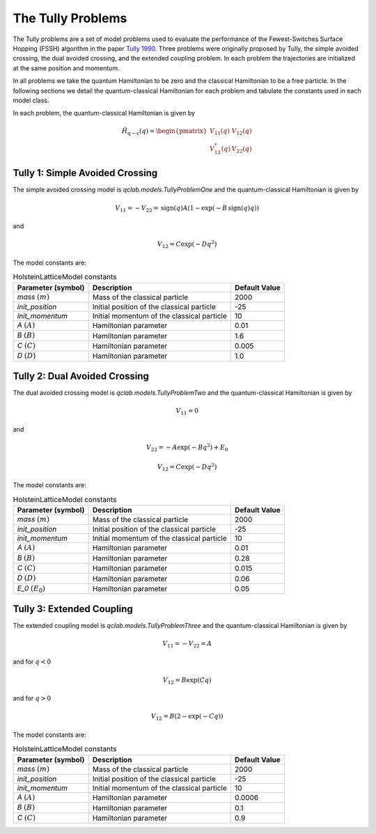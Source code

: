 .. _tully_problems:


The Tully Problems
------------------

The Tully problems are a set of model problems used to evaluate the performance of the Fewest-Switches Surface Hopping (FSSH) algorithm in 
the paper `Tully 1990 <https://doi.org/10.1063/1.459170>`_. Three problems were originally proposed by Tully, the simple avoided crossing, 
the dual avoided crossing, and the extended coupling problem. In each problem the trajectories are initialized at the same position and momentum.

In all problems we take the quantum Hamiltonian to be zero and the classical Hamiltonian to be a free particle. In the following sections we 
detail the quantum-classical Hamiltonian for each problem and tabulate the constants used in each model class.

In each problem, the quantum-classical Hamiltonian is given by

.. math::

    \hat{H}_{\mathrm{q-c}}(q) = \begin{pmatrix}
    V_{11}(q) & V_{12}(q) \\
    V_{12}^{*}(q) & V_{22}(q)
    \end{pmatrix}


Tully 1: Simple Avoided Crossing
^^^^^^^^^^^^^^^^^^^^^^^^^^^^^^^^

The simple avoided crossing model is `qclab.models.TullyProblemOne` and the quantum-classical Hamiltonian is given by

.. math::

    V_{11} = -V_{22} = \mathrm{sign}(q)A(1-\exp(-B\,\mathrm{sign}(q) q))

and

.. math::

    V_{12} = C\exp(-D q^{2})

The model constants are:

.. list-table:: HolsteinLatticeModel constants
   :header-rows: 1

   * - Parameter (symbol)
     - Description
     - Default Value
   * - `mass` :math:`(m)`
     - Mass of the classical particle
     - 2000
   * - `init_position`
     - Initial position of the classical particle
     - -25
   * - `init_momentum`
     - Initial momentum of the classical particle
     - 10
   * - `A` :math:`(A)`
     - Hamiltonian parameter
     - 0.01
   * - `B` :math:`(B)`
     - Hamiltonian parameter
     - 1.6
   * - `C` :math:`(C)`
     - Hamiltonian parameter
     - 0.005
   * - `D` :math:`(D)`
     - Hamiltonian parameter
     - 1.0


Tully 2: Dual Avoided Crossing
^^^^^^^^^^^^^^^^^^^^^^^^^^^^^^^^

The dual avoided crossing model is `qclab.models.TullyProblemTwo` and the quantum-classical Hamiltonian is given by

.. math::

    V_{11} = 0

and

.. math::

    V_{22} = -A\exp(-B q^{2}) + E_{0}


.. math::

    V_{12} = C\exp(-D q^{2})

The model constants are:

.. list-table:: HolsteinLatticeModel constants
   :header-rows: 1

   * - Parameter (symbol)
     - Description
     - Default Value
   * - `mass` :math:`(m)`
     - Mass of the classical particle
     - 2000
   * - `init_position`
     - Initial position of the classical particle
     - -25
   * - `init_momentum`
     - Initial momentum of the classical particle
     - 10
   * - `A` :math:`(A)`
     - Hamiltonian parameter
     - 0.01
   * - `B` :math:`(B)`
     - Hamiltonian parameter
     - 0.28
   * - `C` :math:`(C)`
     - Hamiltonian parameter
     - 0.015
   * - `D` :math:`(D)`
     - Hamiltonian parameter
     - 0.06
   * - `E_0` :math:`(E_{0})`
     - Hamiltonian parameter
     - 0.05



Tully 3: Extended Coupling
^^^^^^^^^^^^^^^^^^^^^^^^^^^^^^^^

The extended coupling model is `qclab.models.TullyProblemThree` and the quantum-classical Hamiltonian is given by

.. math::

    V_{11} = -V_{22}=A

and for :math:`q < 0`

.. math::

    V_{12} = B\exp(C q)

and for :math:`q > 0`

.. math::

    V_{12} = B(2-\exp(-C q))

The model constants are:

.. list-table:: HolsteinLatticeModel constants
   :header-rows: 1

   * - Parameter (symbol)
     - Description
     - Default Value
   * - `mass` :math:`(m)`
     - Mass of the classical particle
     - 2000
   * - `init_position`
     - Initial position of the classical particle
     - -25
   * - `init_momentum`
     - Initial momentum of the classical particle
     - 10
   * - `A` :math:`(A)`
     - Hamiltonian parameter
     - 0.0006
   * - `B` :math:`(B)`
     - Hamiltonian parameter
     - 0.1
   * - `C` :math:`(C)`
     - Hamiltonian parameter
     - 0.9
